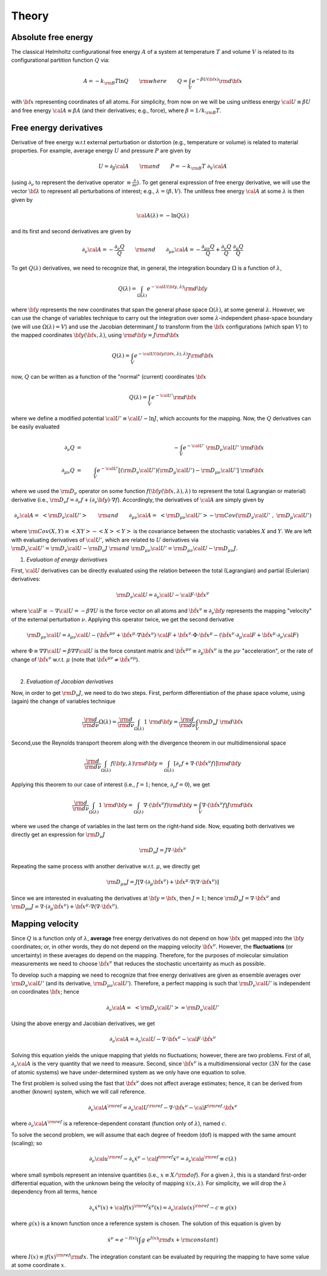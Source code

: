 .. _theory:

Theory
##########

Absolute free energy
====================
The classical Helmholtz configurational free energy :math:`A` of a system at temperature :math:`T` and volume :math:`V` is related to its configurational partition function :math:`Q` via:

.. math::
   A = -k_{\rm B}T \ln{Q} \qquad {\rm where} \qquad 
   Q = \int_{V} e^{-\beta U\left({\bf x}\right)} {\rm d} {\bf x}

with :math:`{\bf x}` representing coordinates of all atoms.
For simplicity, from now on we will be using unitless energy :math:`{\cal U}\equiv \beta U` and free energy :math:`{\cal A}\equiv \beta A` (and their derivatives; e.g., force), where :math:`\beta = 1/k_{\rm B}T`.

Free energy derivatives
=========================

Derivative of free energy w.r.t external perturbation or distortion (e.g., temperature or volume) is related to material properties. For example, average energy :math:`U` and pressure :math:`P` are given by

.. math::
   U = \partial_{\beta}{\cal A}  \qquad {\rm  and} \qquad  P = -k_{\rm B}T \; \partial_{V}{\cal A}

(using :math:`\partial_{\nu}` to represent the derivative operator :math:`\equiv\frac{\partial}{\partial \nu}`).  To get general expression of free energy derivative, we will use the vector :math:`{\bf \lambda}` to represent all perturbations of interest; e.g., :math:`\lambda=\left(\beta, V\right)`. The unitless free energy :math:`{\cal A}` at some :math:`\lambda` is then given by

.. math::
   {\cal A}\left(\lambda\right) = - \ln{Q\left(\lambda\right)}

and its first and second derivatives are given by 

.. math::
   \partial_{\nu}{\cal A} = -\frac{\partial_{\nu} Q}{Q} \qquad {\rm and} \qquad \partial_{\mu\nu}{\cal A} = -\frac{\partial_{\mu\nu}Q }{Q} + \frac{\partial_{\nu} Q}{Q}  \; \frac{\partial_{\mu} Q}{Q} 

To get :math:`Q\left(\lambda\right)` derivatives, we need to recognize that, in general, the integration boundary :math:`\Omega` is a function of :math:`\lambda`, 

.. math::
   Q\left(\lambda\right) = \int_{\Omega\left(\lambda\right)} e^{-{\cal U}\left({\bf y},\lambda\right)} {\rm d} {\bf y}

where :math:`{\bf y}` represents the new coordinates that span the general phase space :math:`\Omega\left(\lambda\right)`, at some general :math:`\lambda`. However, we can use the change of variables technique to carry out the integration over some :math:`\lambda`-independent phase-space boundary (we will use :math:`\Omega(\lambda)=V`) and use the Jacobian determinant :math:`J` to transform from the :math:`\bf x` configurations (which span :math:`V`) to the mapped coordinates :math:`\bf y({\bf x},\lambda)`, using :math:`{\rm d}{\bf y} = J {\rm d}{\bf x}` 

.. math::
  Q\left(\lambda\right) = \int_{V} e^{-{\cal U}\left({\bf y}\left({\bf x},\lambda\right),\lambda\right)} J {\rm d} {\bf x}

now, :math:`Q` can be written as a function of the "normal" (current) coordinates :math:`\bf x` 

.. math::
   Q\left(\lambda\right) = \int_{V} e^{-{\cal U'}} {\rm d} {\bf x}

where we define a modified potential :math:`{\cal U'} \equiv {\cal U} - \ln{J}`, which accounts for the mapping.
Now, the :math:`Q` derivatives can be easily evaluated

.. math::
   \partial_{\nu} Q &=& - \int_{V}  e^{-{\cal U'}} \; {\rm D}_{\nu} {\cal U'} \;\;  {\rm d}{\bf x}\\
   \partial_{\mu\nu}Q &=& \int_{V} e^{-{\cal U'}}\left[ \left({\rm D}_{\nu} {\cal U'}\right) \left({\rm D}_{\mu} {\cal U'}\right) - {\rm D}_{\mu\nu} {\cal U'} \right] \;  {\rm d}{\bf x}

where we used the :math:`{\rm D}_{\nu}` operator on some function :math:`f({\bf y}({\bf x},\lambda),\lambda)` to represent the total (Lagrangian or material) derivative (i.e., :math:`{\rm D}_{\nu} f = \partial_{\nu} f + \left(\partial_{\nu} {\bf y}\right) \cdot \nabla f`).  Accordingly, the derivatives of :math:`{\cal A}` are simply given by

.. math::
   \partial_{\nu}{\cal A} = \; \left< {\rm D}_{\nu} {\cal U'} \right> \qquad {\rm and} \qquad
   \partial_{\mu\nu}{\cal A} = \; \left< {\rm D}_{\mu\nu} {\cal U'} \right>
   - {\rm Cov}\left({\rm D}_{\nu} {\cal U'} \;,\; {\rm D}_{\mu} {\cal U'} \right) 

where :math:`{\rm Cov}\left(X,Y\right)\equiv \left<XY\right> - \left<X\right> \left<Y\right>` is the covariance between the stochastic variables :math:`X` and :math:`Y`.
We are left with evaluating derivatives of :math:`{\cal U'}`, which are related to :math:`U` derivatives via :math:`{\rm D}_{\nu} {\cal U'} = {\rm D}_{\nu} {\cal U} - {\rm D}_{\nu} J \; {\rm and} \; {\rm D}_{\mu\nu} {\cal U'} = {\rm D}_{\mu\nu} {\cal U} - {\rm D}_{\mu\nu} J`.

1. *Evaluation of energy derivatives*

First, :math:`\cal U` derivatives can be directly evaluated using the relation between the total (Lagrangian) and partial (Eulerian) derivatives: 

.. math::
   {\rm D}_{\nu} {\cal U} = \partial_{\nu} {\cal U} - {\cal F} \cdot {\dot {\bf x}}^{\nu}

where :math:`{\cal F}\equiv -\nabla {\cal U}=-\beta \nabla U` is the force vector on all atoms and :math:`{\dot {\bf x}}^{\nu}\equiv \partial_{\nu} {\bf y}` represents the mapping "velocity" of the external perturbation :math:`\nu`. Applying this operator twice, we get the second derivative

.. math::
   {\rm D}_{\mu\nu}{\cal U}  = \partial_{\mu\nu} {\cal U} 
   - \left({\ddot {\bf x}}^{\mu\nu} + {\dot {\bf x}}^{\mu}\cdot \nabla {\dot {\bf x}}^{\nu} \right)\cdot {\cal F} 
   + {\dot {\bf x}}^{\nu} \cdot {\Phi} \cdot {\dot {\bf x}}^{\mu}
   - \left({\dot {\bf x}}^{\nu} \cdot \partial_{\mu} {\cal F} 
   + {\dot {\bf x}}^{\mu} \cdot \partial_{\nu} {\cal F} \right)

where :math:`{\Phi}\equiv \nabla \nabla {\cal U} = \beta \nabla \nabla {\cal U}\;`  is the force constant matrix and :math:`{\ddot {\bf x}}^{\mu\nu} \equiv \partial_{\mu} {\dot {\bf x}}^{\nu}` is the :math:`\mu\nu` "acceleration", or the rate of change of :math:`{\dot {\bf x}}^{\nu}` w.r.t. :math:`\mu` (note that :math:`\;{\ddot {\bf x}}^{\mu\nu} \neq {\ddot {\bf x}}^{\nu\mu}`).

|

2. *Evaluation of Jacobian derivatives*

Now, in order to get :math:`{\rm D}_{\nu}J`, we need to do two steps. First, perform differentiation of the phase space volume, using (again) the change of variables technique 

.. math::
   \frac{\rm d}{{\rm d}\nu} {\Omega(\lambda)} =
   \frac{\rm d}{{\rm d}\nu} \int_{\Omega(\lambda)} 1\; {\rm d} {\bf y} =
   \frac{\rm d}{{\rm d}\nu} \int_{V} {\rm D}_{\nu}J \; {\rm d} {\bf x}

Second,use the Reynolds transport theorem along with the divergence theorem in our multidimensional space

.. math::
   \frac{\rm d}{{\rm d}\nu} \int_{\Omega(\lambda)} f\left({\bf y},\lambda\right){\rm d} {\bf y} = \int_{\Omega(\lambda)}     \left[\partial_{\nu} f + \nabla \cdot \left({\dot {\bf x}}^{\nu} f\right)\right] {\rm d} {\bf y}

Applying this theorem to our case of interest (i.e., :math:`f=1`; hence, :math:`\partial_{\nu}f=0`), we get

.. math::
   \frac{\rm d}{{\rm d}\nu} \int_{\Omega(\lambda)} 1\; {\rm d} {\bf y} = \int_{\Omega(\lambda)}     \nabla \cdot \left({\dot {\bf x}}^{\nu} f\right) {\rm d} {\bf y}
   =
   \int_{V} \nabla \cdot \left({\dot {\bf x}}^{\nu} f\right) J {\rm d} {\bf x}

where we used the change of variables in the last term on the right-hand side. Now, equating both derivatives we directly get an expression for :math:`{\rm D}_{\nu}J`

.. math::
   {\rm D}_{\nu}J = J \nabla \cdot {\dot {\bf x}}^{\nu} 

Repeating the same process with another derivative w.r.t. :math:`\mu`, we directly get

.. math::
   {\rm D}_{\mu\nu}J = J \left[\nabla \cdot \left(\partial_{\mu}{\dot {\bf x}}^{\nu}\right) 
   + {\dot {\bf x}}^{\mu}\cdot \nabla\left(\nabla\cdot{\dot {\bf x}}^{\nu}\right)\right]

Since we are interested in evaluating the derivatives at :math:`{\bf y}={\bf x}`, then :math:`J=1`; hence
:math:`{\rm D}_{\nu}J = \nabla \cdot {\dot {\bf x}}^{\nu}` and :math:`{\rm D}_{\mu\nu}J = \nabla \cdot \left(\partial_{\mu}{\dot {\bf x}}^{\nu}\right)  + {\dot {\bf x}}^{\mu}\cdot \nabla\left(\nabla\cdot{\dot {\bf x}}^{\nu}\right)`. 





Mapping velocity
=================
Since :math:`Q` is a function only of :math:`\lambda`, **average** free energy derivatives do not depend on how :math:`{\bf x}` get mapped into the :math:`{\bf y}` coordinates; or, in other words, they do not depend on the mapping velocity :math:`{\dot {\bf x}}^{\nu}`. However, the **fluctuations** (or uncertainty) in these averages do depend on the mapping. Therefore, for the purposes of molecular simulation measurements we need to choose :math:`{\dot {\bf x}^{\nu}}` that reduces the stochastic uncertainty as much as possible.

To develop such a mapping we need to recognize that free energy derivatives are given as ensemble averages over :math:`{\rm D}_{\nu} {\cal U'}` (and its derivative, :math:`{\rm D}_{\mu\nu} {\cal U'}`).
Therefore, a perfect mapping is such that :math:`{\rm D}_{\nu} {\cal U'}` is independent on coordinates :math:`\bf x`; hence

.. math::
   \partial_{\nu}{\cal A} = \; \left< {\rm D}_{\nu} {\cal U'} \right> 
   = {\rm D}_{\nu} {\cal U'}

Using the above energy and Jacobian derivatives, we get

.. math::
   \partial_{\nu}{\cal A} = \partial_{\nu} {\cal U} - \nabla \cdot {\dot {\bf x}}^{\nu} - {\cal F}\cdot {\dot {\bf x}}^{\nu}

Solving this equation yields the unique mapping that yields no fluctuations; however, there are two problems. First of all, :math:`\partial_{\nu}{\cal A}` is the very quantity that we need to measure. Second, since :math:`{\dot {\bf x}}^{\nu}` is a multidimensional vector (:math:`3N` for the case of atomic systems) we have under-determined system as we only have one equation to solve. 

The first problem is solved using the fast that :math:`{\dot {\bf x}}^{\nu}` does not affect average estimates; hence, it can be derived from another (known) system, which we will call reference. 

.. math::
   \partial_{\nu}{\cal A}^{\rm ref} = \partial_{\nu} {\cal U}^{\rm ref} - \nabla \cdot {\dot {\bf x}}^{\nu} - {\cal F}^{\rm ref}\cdot {\dot {\bf x}}^{\nu}

where :math:`\partial_{\nu}{\cal A}^{\rm ref}` is a reference-dependent constant (function only of :math:`\lambda`), named :math:`c`.

To solve the second problem, we will assume that each degree of freedom (dof) is mapped with the same amount (scaling); so

.. math::
   \partial_{\nu} {\cal u}^{\rm ref} - \partial_{x} {\dot x}^{\nu} - {\cal f}^{\rm ref} {\dot x}^{\nu} = \partial_{\nu}{\cal a}^{\rm ref} \equiv c(\lambda) 

where small symbols represent an intensive quantities (i.e., :math:`x\equiv X/{\rm dof}`). For a given :math:`\lambda`, this is a standard first-order differential equation, with the unknown being the velocity of mapping :math:`{\dot x}(x,\lambda)`. For simplicity, we will drop the :math:`\lambda` dependency from all terms, hence

.. math::
    \partial_{x} {\dot x}^{\nu}\left( x\right) + {\cal f}\left( x\right)^{\rm ref} {\dot x}^{\nu}\left( x\right)  =
    \partial_{\nu}{\cal u}\left( x\right)^{\rm ref} - c \equiv g\left( x\right) 

where :math:`g(x)` is a known function once a reference system is chosen. The solution of this equation is given by

.. math::
   {\dot x}^{\nu} = e^{-I(x)} \left(\int g \; e^{I(x)}{\rm d}x + {\rm constant} \right) 

where :math:`I(x) \equiv \int f(x)^{\rm ref} {\rm d}x`. The integration constant can be evaluated by requiring the mapping to have some value at some coordinate :math:`x`.


